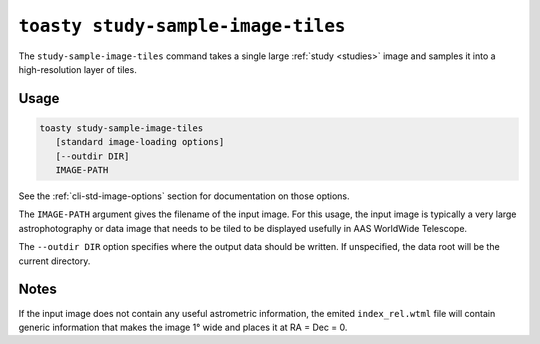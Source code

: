 .. _cli-study-sample-image-tiles:

===================================
``toasty study-sample-image-tiles``
===================================

The ``study-sample-image-tiles`` command takes a single large :ref:`study
<studies>` image and samples it into a high-resolution layer of tiles.

Usage
=====

.. code-block:: shell

   toasty study-sample-image-tiles
      [standard image-loading options]
      [--outdir DIR]
      IMAGE-PATH

See the :ref:`cli-std-image-options` section for documentation on those options.

The ``IMAGE-PATH`` argument gives the filename of the input image. For this
usage, the input image is typically a very large astrophotography or data image
that needs to be tiled to be displayed usefully in AAS WorldWide Telescope.

The ``--outdir DIR`` option specifies where the output data should be written.
If unspecified, the data root will be the current directory.

Notes
=====

If the input image does not contain any useful astrometric information, the
emited ``index_rel.wtml`` file will contain generic information that makes the
image 1° wide and places it at RA = Dec = 0.
